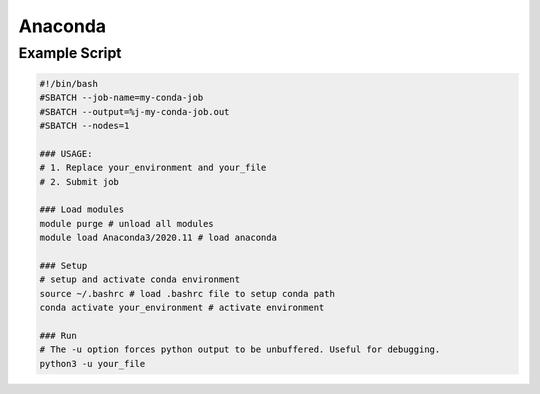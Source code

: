 Anaconda 
========

Example Script
^^^^^^^^^^^^^^

.. code-block:: slurm_bash

    #!/bin/bash
    #SBATCH --job-name=my-conda-job
    #SBATCH --output=%j-my-conda-job.out
    #SBATCH --nodes=1
    
    ### USAGE:
    # 1. Replace your_environment and your_file 
    # 2. Submit job
    
    ### Load modules
    module purge # unload all modules
    module load Anaconda3/2020.11 # load anaconda
    
    ### Setup
    # setup and activate conda environment
    source ~/.bashrc # load .bashrc file to setup conda path
    conda activate your_environment # activate environment
    
    ### Run
    # The -u option forces python output to be unbuffered. Useful for debugging.
    python3 -u your_file


